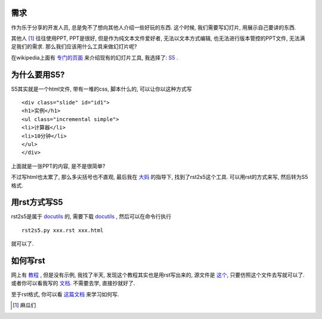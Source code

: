 需求
--------------------
作为乐于分享的开发人员, 总是免不了想向其他人介绍一些好玩的东西. 这个时候, 我们需要写幻灯片, 用展示自己要讲的东西. 

其他人 [1]_ 往往使用PPT, PPT是很好, 但是作为纯文本文件爱好者, 无法以文本方式编辑, 也无法进行版本管控的PPT文件, 无法满足我们的需求. 那么我们应该用什么工具来做幻灯片呢?

在wikipedia上面有 `专门的页面 <http://en.wikipedia.org/wiki/Category:Presentation_software/>`_ 来介绍现有的幻灯片工具, 我选择了: S5_ .

为什么要用S5?
--------------------

S5其实就是一个html文件, 带有一堆的css, 脚本什么的, 可以让你以这种方式写 ::

    <div class="slide" id="id1">
    <h1>实例</h1>
    <ul class="incremental simple">
    <li>计算器</li>
    <li>10分钟</li>
    </ul>
    </div>

上面就是一张PPT的内容, 是不是很简单?

不过写html也太累了, 那么多尖括号也不直观, 最后我在 `大妈 <http://zoomquiet.org>`_ 的指导下, 找到了rst2s5这个工具. 可以用rst的方式来写, 然后转为S5格式.

用rst方式写S5
--------------------

rst2s5是属于 docutils_ 的, 需要下载 docutils_ , 然后可以在命令行执行 ::
    
    rst2s5.py xxx.rst xxx.html

就可以了.

如何写rst
--------------------

网上有 `教程 <http://docutils.sourceforge.net/docs/user/slide-shows.html>`_ , 但是没有示例, 我找了半天, 发现这个教程其实也是用rst写出来的, 源文件是 `这个 <http://docutils.sourceforge.net/docs/user/slide-shows.txt>`_, 只要仿照这个文件去写就可以了. 或者你可以看我写的 `文档 <http://dl.dropbox.com/u/1167873/PyQt%E4%BB%8B%E7%BB%8D/pyqt_intro/pyqt_intro.rst>`_. 不需要去学, 直接抄就好了.

至于rst格式, 你可以看 `这篇文档 <http://docutils.sourceforge.net/docs/user/rst/quickref.html#hyperlink-targets>`_ 来学习如何写.

.. [1] 麻瓜们
.. _S5: http://meyerweb.com/eric/tools/s5/
.. _docutils: http://docutils.sourceforge.net/
